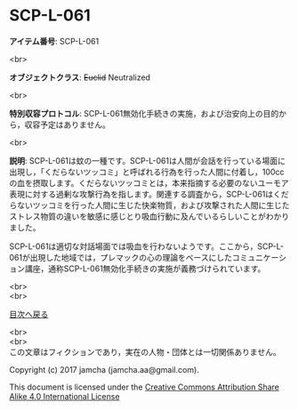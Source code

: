 #+OPTIONS: toc:nil
#+OPTIONS: \n:t

* SCP-L-061

  *アイテム番号*: SCP-L-061

  <br>

  *オブジェクトクラス*: +Euclid+ Neutralized

  <br>

  *特別収容プロトコル*: SCP-L-061無効化手続きの実施，および治安向上の目的から，収容予定はありません。

  <br>

  *説明*: SCP-L-061は蚊の一種です。SCP-L-061は人間が会話を行っている場面に出現し，「くだらないツッコミ」と呼ばれる行為を行った人間に付着し，100ccの血を摂取します。くだらないツッコミとは，本来指摘する必要のないユーモア表現に対する過剰な攻撃行為を指します。関連する調査から，SCP-L-061はくだらないツッコミを行った人間に生じた快楽物質，および攻撃された人間に生じたストレス物質の違いを敏感に感じとり吸血行動に及んでいるらしいことがわかりました。

  SCP-L-061は適切な対話場面では吸血を行わないようです。ここから，SCP-L-061が出現した地域では，プレマックの心の理論をベースにしたコミュニケーション講座，通称SCP-L-061無効化手続きの実施が義務づけられています。

  
  <br>
  <br>
  
  [[https://github.com/jamcha-aa/SCP/blob/master/README.md][目次へ戻る]]
  
  <br>
  <br>
  この文章はフィクションであり，実在の人物・団体とは一切関係ありません。

  Copyright (c) 2017 jamcha (jamcha.aa@gmail.com).

  This document is licensed under the [[http://creativecommons.org/licenses/by-sa/4.0/deed][Creative Commons Attribution Share Alike 4.0 International License]]

  [[http://creativecommons.org/licenses/by-sa/4.0/deed][file:http://i.creativecommons.org/l/by-sa/3.0/80x15.png]]

